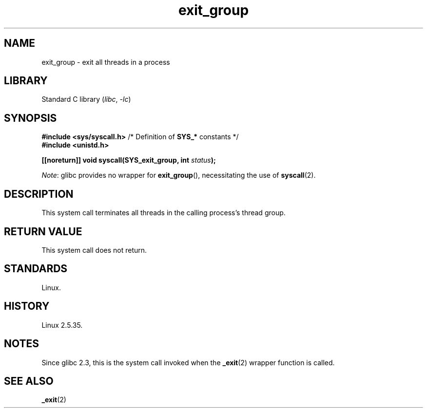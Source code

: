 .\" Copyright (C) 2004 Andries Brouwer (aeb@cwi.nl)
.\"
.\" SPDX-License-Identifier: Linux-man-pages-copyleft
.\"
.TH exit_group 2 2024-05-02 "Linux man-pages 6.9.1"
.SH NAME
exit_group \- exit all threads in a process
.SH LIBRARY
Standard C library
.RI ( libc ", " \-lc )
.SH SYNOPSIS
.nf
.BR "#include <sys/syscall.h>" "       /* Definition of " SYS_* " constants */"
.B #include <unistd.h>
.P
.BI "[[noreturn]] void syscall(SYS_exit_group, int " status );
.fi
.P
.IR Note :
glibc provides no wrapper for
.BR exit_group (),
necessitating the use of
.BR syscall (2).
.SH DESCRIPTION
This system call terminates all threads
in the calling process's thread group.
.SH RETURN VALUE
This system call does not return.
.SH STANDARDS
Linux.
.SH HISTORY
Linux 2.5.35.
.SH NOTES
Since glibc 2.3, this is the system call invoked when the
.BR _exit (2)
wrapper function is called.
.SH SEE ALSO
.BR _exit (2)
